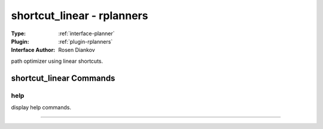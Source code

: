 .. _planner-shortcut_linear:

shortcut_linear - rplanners
---------------------------

:Type: :ref:`interface-planner`

:Plugin: :ref:`plugin-rplanners`

:Interface Author: Rosen Diankov

path optimizer using linear shortcuts.


shortcut_linear Commands
========================


.. _planner-shortcut_linear-help:


help
~~~~

display help commands.

~~~~

